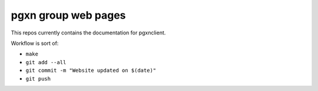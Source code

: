 pgxn group web pages
====================

This repos currently contains the documentation for pgxnclient.

Workflow is sort of:

- ``make``
- ``git add --all``
- ``git commit -m "Website updated on $(date)"``
- ``git push``
